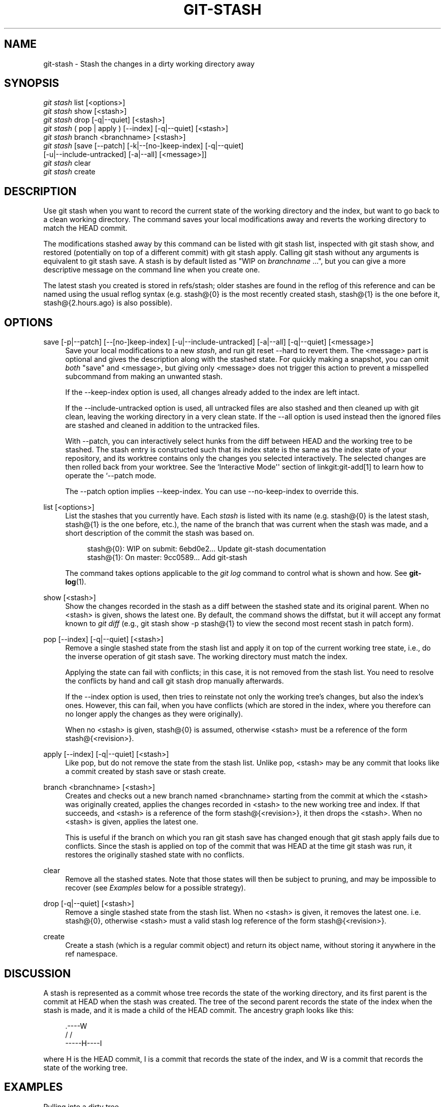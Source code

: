 '\" t
.\"     Title: git-stash
.\"    Author: [FIXME: author] [see http://docbook.sf.net/el/author]
.\" Generator: DocBook XSL Stylesheets v1.75.2 <http://docbook.sf.net/>
.\"      Date: 05/02/2012
.\"    Manual: Git Manual
.\"    Source: Git 1.7.10.1.433.g34875f4
.\"  Language: English
.\"
.TH "GIT\-STASH" "1" "05/02/2012" "Git 1\&.7\&.10\&.1\&.433\&.g34" "Git Manual"
.\" -----------------------------------------------------------------
.\" * Define some portability stuff
.\" -----------------------------------------------------------------
.\" ~~~~~~~~~~~~~~~~~~~~~~~~~~~~~~~~~~~~~~~~~~~~~~~~~~~~~~~~~~~~~~~~~
.\" http://bugs.debian.org/507673
.\" http://lists.gnu.org/archive/html/groff/2009-02/msg00013.html
.\" ~~~~~~~~~~~~~~~~~~~~~~~~~~~~~~~~~~~~~~~~~~~~~~~~~~~~~~~~~~~~~~~~~
.ie \n(.g .ds Aq \(aq
.el       .ds Aq '
.\" -----------------------------------------------------------------
.\" * set default formatting
.\" -----------------------------------------------------------------
.\" disable hyphenation
.nh
.\" disable justification (adjust text to left margin only)
.ad l
.\" -----------------------------------------------------------------
.\" * MAIN CONTENT STARTS HERE *
.\" -----------------------------------------------------------------
.SH "NAME"
git-stash \- Stash the changes in a dirty working directory away
.SH "SYNOPSIS"
.sp
.nf
\fIgit stash\fR list [<options>]
\fIgit stash\fR show [<stash>]
\fIgit stash\fR drop [\-q|\-\-quiet] [<stash>]
\fIgit stash\fR ( pop | apply ) [\-\-index] [\-q|\-\-quiet] [<stash>]
\fIgit stash\fR branch <branchname> [<stash>]
\fIgit stash\fR [save [\-\-patch] [\-k|\-\-[no\-]keep\-index] [\-q|\-\-quiet]
             [\-u|\-\-include\-untracked] [\-a|\-\-all] [<message>]]
\fIgit stash\fR clear
\fIgit stash\fR create
.fi
.sp
.SH "DESCRIPTION"
.sp
Use git stash when you want to record the current state of the working directory and the index, but want to go back to a clean working directory\&. The command saves your local modifications away and reverts the working directory to match the HEAD commit\&.
.sp
The modifications stashed away by this command can be listed with git stash list, inspected with git stash show, and restored (potentially on top of a different commit) with git stash apply\&. Calling git stash without any arguments is equivalent to git stash save\&. A stash is by default listed as "WIP on \fIbranchname\fR \&...", but you can give a more descriptive message on the command line when you create one\&.
.sp
The latest stash you created is stored in refs/stash; older stashes are found in the reflog of this reference and can be named using the usual reflog syntax (e\&.g\&. stash@{0} is the most recently created stash, stash@{1} is the one before it, stash@{2\&.hours\&.ago} is also possible)\&.
.SH "OPTIONS"
.PP
save [\-p|\-\-patch] [\-\-[no\-]keep\-index] [\-u|\-\-include\-untracked] [\-a|\-\-all] [\-q|\-\-quiet] [<message>]
.RS 4
Save your local modifications to a new
\fIstash\fR, and run
git reset \-\-hard
to revert them\&. The <message> part is optional and gives the description along with the stashed state\&. For quickly making a snapshot, you can omit
\fIboth\fR
"save" and <message>, but giving only <message> does not trigger this action to prevent a misspelled subcommand from making an unwanted stash\&.
.sp
If the
\-\-keep\-index
option is used, all changes already added to the index are left intact\&.
.sp
If the
\-\-include\-untracked
option is used, all untracked files are also stashed and then cleaned up with
git clean, leaving the working directory in a very clean state\&. If the
\-\-all
option is used instead then the ignored files are stashed and cleaned in addition to the untracked files\&.
.sp
With
\-\-patch, you can interactively select hunks from the diff between HEAD and the working tree to be stashed\&. The stash entry is constructed such that its index state is the same as the index state of your repository, and its worktree contains only the changes you selected interactively\&. The selected changes are then rolled back from your worktree\&. See the
`Interactive Mode\(aq\(aq section of linkgit:git\-add[1] to learn how to operate the `\-\-patch
mode\&.
.sp
The
\-\-patch
option implies
\-\-keep\-index\&. You can use
\-\-no\-keep\-index
to override this\&.
.RE
.PP
list [<options>]
.RS 4
List the stashes that you currently have\&. Each
\fIstash\fR
is listed with its name (e\&.g\&.
stash@{0}
is the latest stash,
stash@{1}
is the one before, etc\&.), the name of the branch that was current when the stash was made, and a short description of the commit the stash was based on\&.
.sp
.if n \{\
.RS 4
.\}
.nf
stash@{0}: WIP on submit: 6ebd0e2\&.\&.\&. Update git\-stash documentation
stash@{1}: On master: 9cc0589\&.\&.\&. Add git\-stash
.fi
.if n \{\
.RE
.\}
.sp
The command takes options applicable to the
\fIgit log\fR
command to control what is shown and how\&. See
\fBgit-log\fR(1)\&.
.RE
.PP
show [<stash>]
.RS 4
Show the changes recorded in the stash as a diff between the stashed state and its original parent\&. When no
<stash>
is given, shows the latest one\&. By default, the command shows the diffstat, but it will accept any format known to
\fIgit diff\fR
(e\&.g\&.,
git stash show \-p stash@{1}
to view the second most recent stash in patch form)\&.
.RE
.PP
pop [\-\-index] [\-q|\-\-quiet] [<stash>]
.RS 4
Remove a single stashed state from the stash list and apply it on top of the current working tree state, i\&.e\&., do the inverse operation of
git stash save\&. The working directory must match the index\&.
.sp
Applying the state can fail with conflicts; in this case, it is not removed from the stash list\&. You need to resolve the conflicts by hand and call
git stash drop
manually afterwards\&.
.sp
If the
\-\-index
option is used, then tries to reinstate not only the working tree\(cqs changes, but also the index\(cqs ones\&. However, this can fail, when you have conflicts (which are stored in the index, where you therefore can no longer apply the changes as they were originally)\&.
.sp
When no
<stash>
is given,
stash@{0}
is assumed, otherwise
<stash>
must be a reference of the form
stash@{<revision>}\&.
.RE
.PP
apply [\-\-index] [\-q|\-\-quiet] [<stash>]
.RS 4
Like
pop, but do not remove the state from the stash list\&. Unlike
pop,
<stash>
may be any commit that looks like a commit created by
stash save
or
stash create\&.
.RE
.PP
branch <branchname> [<stash>]
.RS 4
Creates and checks out a new branch named
<branchname>
starting from the commit at which the
<stash>
was originally created, applies the changes recorded in
<stash>
to the new working tree and index\&. If that succeeds, and
<stash>
is a reference of the form
stash@{<revision>}, it then drops the
<stash>\&. When no
<stash>
is given, applies the latest one\&.
.sp
This is useful if the branch on which you ran
git stash save
has changed enough that
git stash apply
fails due to conflicts\&. Since the stash is applied on top of the commit that was HEAD at the time
git stash
was run, it restores the originally stashed state with no conflicts\&.
.RE
.PP
clear
.RS 4
Remove all the stashed states\&. Note that those states will then be subject to pruning, and may be impossible to recover (see
\fIExamples\fR
below for a possible strategy)\&.
.RE
.PP
drop [\-q|\-\-quiet] [<stash>]
.RS 4
Remove a single stashed state from the stash list\&. When no
<stash>
is given, it removes the latest one\&. i\&.e\&.
stash@{0}, otherwise
<stash>
must a valid stash log reference of the form
stash@{<revision>}\&.
.RE
.PP
create
.RS 4
Create a stash (which is a regular commit object) and return its object name, without storing it anywhere in the ref namespace\&.
.RE
.SH "DISCUSSION"
.sp
A stash is represented as a commit whose tree records the state of the working directory, and its first parent is the commit at HEAD when the stash was created\&. The tree of the second parent records the state of the index when the stash is made, and it is made a child of the HEAD commit\&. The ancestry graph looks like this:
.sp
.if n \{\
.RS 4
.\}
.nf
       \&.\-\-\-\-W
      /    /
\-\-\-\-\-H\-\-\-\-I
.fi
.if n \{\
.RE
.\}
.sp
where H is the HEAD commit, I is a commit that records the state of the index, and W is a commit that records the state of the working tree\&.
.SH "EXAMPLES"
.PP
Pulling into a dirty tree
.RS 4
When you are in the middle of something, you learn that there are upstream changes that are possibly relevant to what you are doing\&. When your local changes do not conflict with the changes in the upstream, a simple
git pull
will let you move forward\&.
.sp
However, there are cases in which your local changes do conflict with the upstream changes, and
git pull
refuses to overwrite your changes\&. In such a case, you can stash your changes away, perform a pull, and then unstash, like this:
.sp
.if n \{\
.RS 4
.\}
.nf
$ git pull
 \&.\&.\&.
file foobar not up to date, cannot merge\&.
$ git stash
$ git pull
$ git stash pop
.fi
.if n \{\
.RE
.\}
.sp
.RE
.PP
Interrupted workflow
.RS 4
When you are in the middle of something, your boss comes in and demands that you fix something immediately\&. Traditionally, you would make a commit to a temporary branch to store your changes away, and return to your original branch to make the emergency fix, like this:
.sp
.if n \{\
.RS 4
.\}
.nf
# \&.\&.\&. hack hack hack \&.\&.\&.
$ git checkout \-b my_wip
$ git commit \-a \-m "WIP"
$ git checkout master
$ edit emergency fix
$ git commit \-a \-m "Fix in a hurry"
$ git checkout my_wip
$ git reset \-\-soft HEAD^
# \&.\&.\&. continue hacking \&.\&.\&.
.fi
.if n \{\
.RE
.\}
.sp
You can use
\fIgit stash\fR
to simplify the above, like this:
.sp
.if n \{\
.RS 4
.\}
.nf
# \&.\&.\&. hack hack hack \&.\&.\&.
$ git stash
$ edit emergency fix
$ git commit \-a \-m "Fix in a hurry"
$ git stash pop
# \&.\&.\&. continue hacking \&.\&.\&.
.fi
.if n \{\
.RE
.\}
.sp
.RE
.PP
Testing partial commits
.RS 4
You can use
git stash save \-\-keep\-index
when you want to make two or more commits out of the changes in the work tree, and you want to test each change before committing:
.sp
.if n \{\
.RS 4
.\}
.nf
# \&.\&.\&. hack hack hack \&.\&.\&.
$ git add \-\-patch foo            # add just first part to the index
$ git stash save \-\-keep\-index    # save all other changes to the stash
$ edit/build/test first part
$ git commit \-m \(aqFirst part\(aq     # commit fully tested change
$ git stash pop                  # prepare to work on all other changes
# \&.\&.\&. repeat above five steps until one commit remains \&.\&.\&.
$ edit/build/test remaining parts
$ git commit foo \-m \(aqRemaining parts\(aq
.fi
.if n \{\
.RE
.\}
.sp
.RE
.PP
Recovering stashes that were cleared/dropped erroneously
.RS 4
If you mistakenly drop or clear stashes, they cannot be recovered through the normal safety mechanisms\&. However, you can try the following incantation to get a list of stashes that are still in your repository, but not reachable any more:
.sp
.if n \{\
.RS 4
.\}
.nf
git fsck \-\-unreachable |
grep commit | cut \-d\e  \-f3 |
xargs git log \-\-merges \-\-no\-walk \-\-grep=WIP
.fi
.if n \{\
.RE
.\}
.sp
.RE
.SH "SEE ALSO"
.sp
\fBgit-checkout\fR(1), \fBgit-commit\fR(1), \fBgit-reflog\fR(1), \fBgit-reset\fR(1)
.SH "GIT"
.sp
Part of the \fBgit\fR(1) suite
